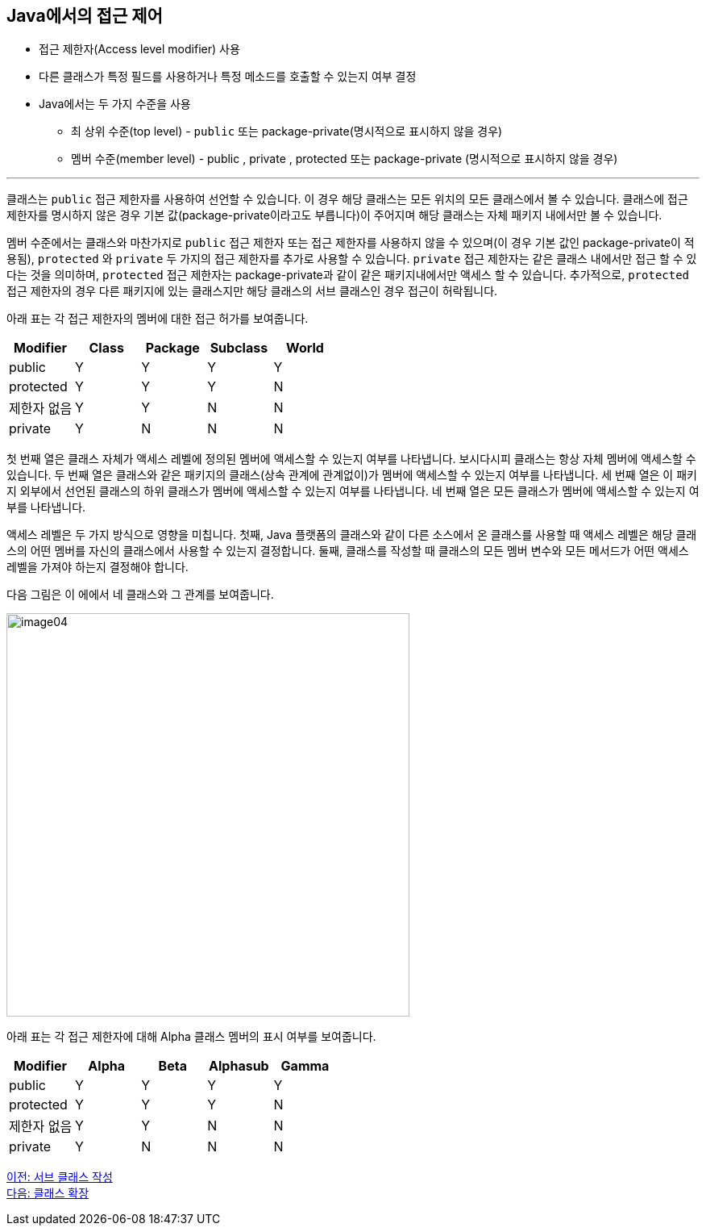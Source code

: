== Java에서의 접근 제어

* 접근 제한자(Access level modifier) 사용
* 다른 클래스가 특정 필드를 사용하거나 특정 메소드를 호출할 수 있는지 여부 결정
* Java에서는 두 가지 수준을 사용
** 최 상위 수준(top level) - `public` 또는 package-private(명시적으로 표시하지 않을 경우)
** 멤버 수준(member level) - public , private , protected 또는 package-private (명시적으로 표시하지 않을 경우)

---

클래스는 `public` 접근 제한자를 사용하여 선언할 수 있습니다. 이 경우 해당 클래스는 모든 위치의 모든 클래스에서 볼 수 있습니다. 클래스에 접근 제한자를 명시하지 않은 경우 기본 값(package-private이라고도 부릅니다)이 주어지며 해당 클래스는 자체 패키지 내에서만 볼 수 있습니다.

멤버 수준에서는 클래스와 마찬가지로 `public` 접근 제한자 또는 접근 제한자를 사용하지 않을 수 있으며(이 경우 기본 값인 package-private이 적용됨), `protected` 와 `private` 두 가지의 접근 제한자를 추가로 사용할 수 있습니다. `private` 접근 제한자는 같은 클래스 내에서만 접근 할 수 있다는 것을 의미하며, `protected` 접근 제한자는 package-private과 같이 같은 패키지내에서만 액세스 할 수 있습니다. 추가적으로, `protected` 접근 제한자의 경우 다른 패키지에 있는 클래스지만 해당 클래스의 서브 클래스인 경우 접근이 허락됩니다.

아래 표는 각 접근 제한자의 멤버에 대한 접근 허가를 보여줍니다.

[cols="1,1,1,1,1" options="header"]
|===
|Modifier|Class|Package|Subclass|World
|public|Y|Y|Y|Y
|protected|Y|Y|Y|N
|제한자 없음|Y|Y|N|N
|private|Y|N|N|N
|===


첫 번째 열은 클래스 자체가 액세스 레벨에 정의된 멤버에 액세스할 수 있는지 여부를 나타냅니다. 보시다시피 클래스는 항상 자체 멤버에 액세스할 수 있습니다. 두 번째 열은 클래스와 같은 패키지의 클래스(상속 관계에 관계없이)가 멤버에 액세스할 수 있는지 여부를 나타냅니다. 세 번째 열은 이 패키지 외부에서 선언된 클래스의 하위 클래스가 멤버에 액세스할 수 있는지 여부를 나타냅니다. 네 번째 열은 모든 클래스가 멤버에 액세스할 수 있는지 여부를 나타냅니다.

액세스 레벨은 두 가지 방식으로 영향을 미칩니다. 첫째, Java 플랫폼의 클래스와 같이 다른 소스에서 온 클래스를 사용할 때 액세스 레벨은 해당 클래스의 어떤 멤버를 자신의 클래스에서 사용할 수 있는지 결정합니다. 둘째, 클래스를 작성할 때 클래스의 모든 멤버 변수와 모든 메서드가 어떤 액세스 레벨을 가져야 하는지 결정해야 합니다.

다음 그림은 이 에에서 네 클래스와 그 관계를 보여줍니다.

image:./images/image04.png[width=500]

아래 표는 각 접근 제한자에 대해 Alpha 클래스 멤버의 표시 여부를 보여줍니다.

[cols="1,1,1,1,1" options="header"]
|===
|Modifier|Alpha|Beta|Alphasub|Gamma
|public|Y|Y|Y|Y
|protected|Y|Y|Y|N
|제한자 없음|Y|Y|N|N
|private|Y|N|N|N
|===

link:./02_write_subclass.adoc[이전: 서브 클래스 작성] +
link:./04_class_extension.adoc[다음: 클래스 확장]